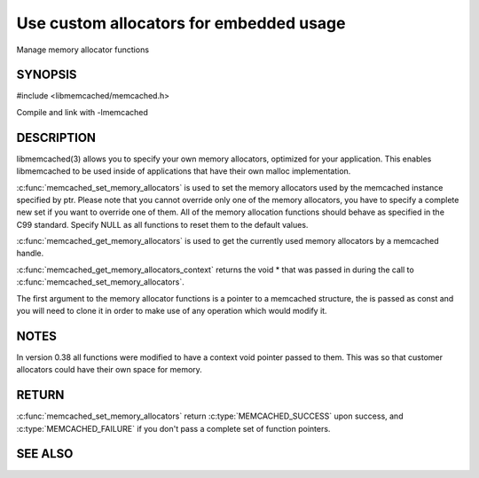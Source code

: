 ========================================
Use custom allocators for embedded usage
========================================

.. index:: object: memcached_st

Manage memory allocator functions

--------
SYNOPSIS
--------


#include <libmemcached/memcached.h>

.. c:function:: memcached_return_t memcached_set_memory_allocators (memcached_st *ptr, memcached_malloc_fn mem_malloc, memcached_free_fn mem_free, memcached_realloc_fn mem_realloc, memcached_calloc_fn mem_calloc, void *context)

.. c:function:: void memcached_get_memory_allocators (memcached_st *ptr, memcached_malloc_fn *mem_malloc, memcached_free_fn *mem_free, memcached_realloc_fn *mem_realloc, memcached_calloc_fn *mem_calloc)

.. c:function:: void * memcached_get_memory_allocators_context(const memcached_st *ptr)

.. c:function:: void * (*memcached_malloc_fn) (memcached_st *ptr, const size_t size, void *context)

.. c:function:: void * (*memcached_realloc_fn) (memcached_st *ptr, void *mem, const size_t size, void *context)

.. c:function:: void (*memcached_free_fn) (memcached_st *ptr, void *mem, void *context)

.. c:function:: void * (*memcached_calloc_fn) (memcached_st *ptr, size_t nelem, const size_t elsize, void *context)

Compile and link with -lmemcached



-----------
DESCRIPTION
-----------


libmemcached(3) allows you to specify your own memory allocators, optimized
for your application. This enables libmemcached to be used inside of applications that have their own malloc implementation.

:c:func:`memcached_set_memory_allocators` is used to set the memory 
allocators used by the memcached instance specified by ptr. Please note that 
you cannot override only one of the memory allocators, you have to specify a 
complete new set if you want to override one of them. All of the memory 
allocation functions should behave as specified in the C99 standard. Specify 
NULL as all functions to reset them to the default values.

:c:func:`memcached_get_memory_allocators` is used to get the currently used 
memory allocators by a memcached handle.

:c:func:`memcached_get_memory_allocators_context` returns the void \* that 
was passed in during the call to :c:func:`memcached_set_memory_allocators`.

The first argument to the memory allocator functions is a pointer to a
memcached structure, the is passed as const and you will need to clone
it in order to make use of any operation which would modify it.


-----
NOTES
-----


In version 0.38 all functions were modified to have a context void pointer
passed to them. This was so that customer allocators could have their
own space for memory.


------
RETURN
------


:c:func:`memcached_set_memory_allocators` return :c:type:`MEMCACHED_SUCCESS` 
upon success, and :c:type:`MEMCACHED_FAILURE` if you don't pass a complete set 
of function pointers.


--------
SEE ALSO
--------

.. only:: man

  :manpage:`memcached(1)` :manpage:`libmemcached(3)` :manpage:`memcached_strerror(3)`

